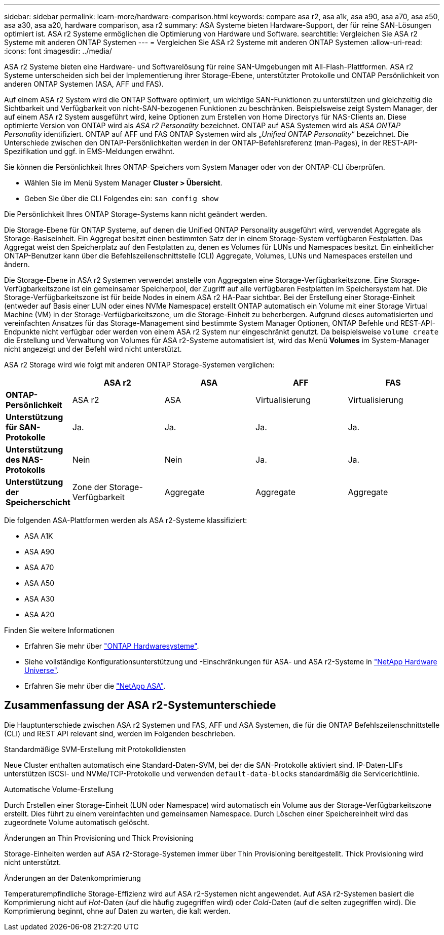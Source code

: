 ---
sidebar: sidebar 
permalink: learn-more/hardware-comparison.html 
keywords: compare asa r2, asa a1k, asa a90, asa a70, asa a50, asa a30, asa a20, hardware comparison, asa r2 
summary: ASA Systeme bieten Hardware-Support, der für reine SAN-Lösungen optimiert ist. ASA r2 Systeme ermöglichen die Optimierung von Hardware und Software. 
searchtitle: Vergleichen Sie ASA r2 Systeme mit anderen ONTAP Systemen 
---
= Vergleichen Sie ASA r2 Systeme mit anderen ONTAP Systemen
:allow-uri-read: 
:icons: font
:imagesdir: ../media/


[role="lead"]
ASA r2 Systeme bieten eine Hardware- und Softwarelösung für reine SAN-Umgebungen mit All-Flash-Plattformen. ASA r2 Systeme unterscheiden sich bei der Implementierung ihrer Storage-Ebene, unterstützter Protokolle und ONTAP Persönlichkeit von anderen ONTAP Systemen (ASA, AFF und FAS).

Auf einem ASA r2 System wird die ONTAP Software optimiert, um wichtige SAN-Funktionen zu unterstützen und gleichzeitig die Sichtbarkeit und Verfügbarkeit von nicht-SAN-bezogenen Funktionen zu beschränken. Beispielsweise zeigt System Manager, der auf einem ASA r2 System ausgeführt wird, keine Optionen zum Erstellen von Home Directorys für NAS-Clients an. Diese optimierte Version von ONTAP wird als _ASA r2 Personality_ bezeichnet. ONTAP auf ASA Systemen wird als _ASA ONTAP Personality_ identifiziert. ONTAP auf AFF und FAS ONTAP Systemen wird als „_Unified ONTAP Personality_“ bezeichnet. Die Unterschiede zwischen den ONTAP-Persönlichkeiten werden in der ONTAP-Befehlsreferenz (man-Pages), in der REST-API-Spezifikation und ggf. in EMS-Meldungen erwähnt.

Sie können die Persönlichkeit Ihres ONTAP-Speichers vom System Manager oder von der ONTAP-CLI überprüfen.

* Wählen Sie im Menü System Manager *Cluster > Übersicht*.
* Geben Sie über die CLI Folgendes ein: `san config show`


Die Persönlichkeit Ihres ONTAP Storage-Systems kann nicht geändert werden.

Die Storage-Ebene für ONTAP Systeme, auf denen die Unified ONTAP Personality ausgeführt wird, verwendet Aggregate als Storage-Basiseinheit. Ein Aggregat besitzt einen bestimmten Satz der in einem Storage-System verfügbaren Festplatten. Das Aggregat weist den Speicherplatz auf den Festplatten zu, denen es Volumes für LUNs und Namespaces besitzt. Ein einheitlicher ONTAP-Benutzer kann über die Befehlszeilenschnittstelle (CLI) Aggregate, Volumes, LUNs und Namespaces erstellen und ändern.

Die Storage-Ebene in ASA r2 Systemen verwendet anstelle von Aggregaten eine Storage-Verfügbarkeitszone. Eine Storage-Verfügbarkeitszone ist ein gemeinsamer Speicherpool, der Zugriff auf alle verfügbaren Festplatten im Speichersystem hat. Die Storage-Verfügbarkeitszone ist für beide Nodes in einem ASA r2 HA-Paar sichtbar. Bei der Erstellung einer Storage-Einheit (entweder auf Basis einer LUN oder eines NVMe Namespace) erstellt ONTAP automatisch ein Volume mit einer Storage Virtual Machine (VM) in der Storage-Verfügbarkeitszone, um die Storage-Einheit zu beherbergen. Aufgrund dieses automatisierten und vereinfachten Ansatzes für das Storage-Management sind bestimmte System Manager Optionen, ONTAP Befehle und REST-API-Endpunkte nicht verfügbar oder werden von einem ASA r2 System nur eingeschränkt genutzt. Da beispielsweise `volume create` die Erstellung und Verwaltung von Volumes für ASA r2-Systeme automatisiert ist, wird das Menü *Volumes* im System-Manager nicht angezeigt und der Befehl wird nicht unterstützt.

ASA r2 Storage wird wie folgt mit anderen ONTAP Storage-Systemen verglichen:

[cols="1h,2,2,2,2"]
|===
|  | ASA r2 | ASA | AFF | FAS 


 a| 
*ONTAP-Persönlichkeit*
| ASA r2 | ASA | Virtualisierung | Virtualisierung 


 a| 
*Unterstützung für SAN-Protokolle*
| Ja. | Ja. | Ja. | Ja. 


 a| 
*Unterstützung des NAS-Protokolls*
| Nein | Nein | Ja. | Ja. 


 a| 
*Unterstützung der Speicherschicht*
| Zone der Storage-Verfügbarkeit | Aggregate | Aggregate | Aggregate 
|===
Die folgenden ASA-Plattformen werden als ASA r2-Systeme klassifiziert:

* ASA A1K
* ASA A90
* ASA A70
* ASA A50
* ASA A30
* ASA A20


.Finden Sie weitere Informationen
* Erfahren Sie mehr über link:https://docs.netapp.com/us-en/ontap-systems-family/intro-family.html["ONTAP Hardwaresysteme"^].
* Siehe vollständige Konfigurationsunterstützung und -Einschränkungen für ASA- und ASA r2-Systeme in link:https://hwu.netapp.com/["NetApp Hardware Universe"^].
* Erfahren Sie mehr über die link:https://www.netapp.com/pdf.html?item=/media/85736-ds-4254-asa.pdf["NetApp ASA"^].




== Zusammenfassung der ASA r2-Systemunterschiede

Die Hauptunterschiede zwischen ASA r2 Systemen und FAS, AFF und ASA Systemen, die für die ONTAP Befehlszeilenschnittstelle (CLI) und REST API relevant sind, werden im Folgenden beschrieben.

.Standardmäßige SVM-Erstellung mit Protokolldiensten
Neue Cluster enthalten automatisch eine Standard-Daten-SVM, bei der die SAN-Protokolle aktiviert sind. IP-Daten-LIFs unterstützen iSCSI- und NVMe/TCP-Protokolle und verwenden `default-data-blocks` standardmäßig die Servicerichtlinie.

.Automatische Volume-Erstellung
Durch Erstellen einer Storage-Einheit (LUN oder Namespace) wird automatisch ein Volume aus der Storage-Verfügbarkeitszone erstellt. Dies führt zu einem vereinfachten und gemeinsamen Namespace. Durch Löschen einer Speichereinheit wird das zugeordnete Volume automatisch gelöscht.

.Änderungen an Thin Provisioning und Thick Provisioning
Storage-Einheiten werden auf ASA r2-Storage-Systemen immer über Thin Provisioning bereitgestellt. Thick Provisioning wird nicht unterstützt.

.Änderungen an der Datenkomprimierung
Temperaturempfindliche Storage-Effizienz wird auf ASA r2-Systemen nicht angewendet. Auf ASA r2-Systemen basiert die Komprimierung nicht auf _Hot_-Daten (auf die häufig zugegriffen wird) oder _Cold_-Daten (auf die selten zugegriffen wird). Die Komprimierung beginnt, ohne auf Daten zu warten, die kalt werden.
